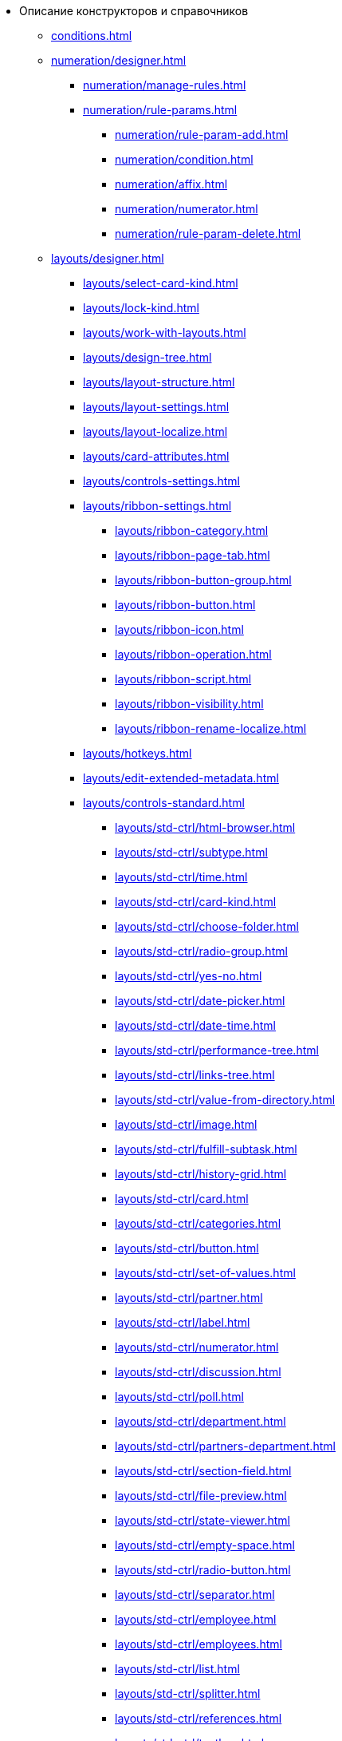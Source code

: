 * Описание конструкторов и справочников
** xref:conditions.adoc[]
** xref:numeration/designer.adoc[]
*** xref:numeration/manage-rules.adoc[]
*** xref:numeration/rule-params.adoc[]
**** xref:numeration/rule-param-add.adoc[]
**** xref:numeration/condition.adoc[]
**** xref:numeration/affix.adoc[]
**** xref:numeration/numerator.adoc[]
**** xref:numeration/rule-param-delete.adoc[]
** xref:layouts/designer.adoc[]
*** xref:layouts/select-card-kind.adoc[]
*** xref:layouts/lock-kind.adoc[]
*** xref:layouts/work-with-layouts.adoc[]
*** xref:layouts/design-tree.adoc[]
*** xref:layouts/layout-structure.adoc[]
*** xref:layouts/layout-settings.adoc[]
*** xref:layouts/layout-localize.adoc[]
*** xref:layouts/card-attributes.adoc[]
*** xref:layouts/controls-settings.adoc[]
*** xref:layouts/ribbon-settings.adoc[]
**** xref:layouts/ribbon-category.adoc[]
**** xref:layouts/ribbon-page-tab.adoc[]
**** xref:layouts/ribbon-button-group.adoc[]
**** xref:layouts/ribbon-button.adoc[]
**** xref:layouts/ribbon-icon.adoc[]
**** xref:layouts/ribbon-operation.adoc[]
**** xref:layouts/ribbon-script.adoc[]
**** xref:layouts/ribbon-visibility.adoc[]
**** xref:layouts/ribbon-rename-localize.adoc[]
*** xref:layouts/hotkeys.adoc[]
*** xref:layouts/edit-extended-metadata.adoc[]
*** xref:layouts/controls-standard.adoc[]
**** xref:layouts/std-ctrl/html-browser.adoc[]
**** xref:layouts/std-ctrl/subtype.adoc[]
**** xref:layouts/std-ctrl/time.adoc[]
**** xref:layouts/std-ctrl/card-kind.adoc[]
**** xref:layouts/std-ctrl/choose-folder.adoc[]
**** xref:layouts/std-ctrl/radio-group.adoc[]
**** xref:layouts/std-ctrl/yes-no.adoc[]
**** xref:layouts/std-ctrl/date-picker.adoc[]
**** xref:layouts/std-ctrl/date-time.adoc[]
**** xref:layouts/std-ctrl/performance-tree.adoc[]
**** xref:layouts/std-ctrl/links-tree.adoc[]
**** xref:layouts/std-ctrl/value-from-directory.adoc[]
**** xref:layouts/std-ctrl/image.adoc[]
**** xref:layouts/std-ctrl/fulfill-subtask.adoc[]
**** xref:layouts/std-ctrl/history-grid.adoc[]
**** xref:layouts/std-ctrl/card.adoc[]
**** xref:layouts/std-ctrl/categories.adoc[]
**** xref:layouts/std-ctrl/button.adoc[]
**** xref:layouts/std-ctrl/set-of-values.adoc[]
**** xref:layouts/std-ctrl/partner.adoc[]
**** xref:layouts/std-ctrl/label.adoc[]
**** xref:layouts/std-ctrl/numerator.adoc[]
**** xref:layouts/std-ctrl/discussion.adoc[]
**** xref:layouts/std-ctrl/poll.adoc[]
**** xref:layouts/std-ctrl/department.adoc[]
**** xref:layouts/std-ctrl/partners-department.adoc[]
**** xref:layouts/std-ctrl/section-field.adoc[]
**** xref:layouts/std-ctrl/file-preview.adoc[]
**** xref:layouts/std-ctrl/state-viewer.adoc[]
**** xref:layouts/std-ctrl/empty-space.adoc[]
**** xref:layouts/std-ctrl/radio-button.adoc[]
**** xref:layouts/std-ctrl/separator.adoc[]
**** xref:layouts/std-ctrl/employee.adoc[]
**** xref:layouts/std-ctrl/employees.adoc[]
**** xref:layouts/std-ctrl/list.adoc[]
**** xref:layouts/std-ctrl/splitter.adoc[]
**** xref:layouts/std-ctrl/references.adoc[]
**** xref:layouts/std-ctrl/textbox.adoc[]
**** xref:layouts/std-ctrl/directory-designer-row.adoc[]
**** xref:layouts/std-ctrl/table.adoc[]
**** xref:layouts/std-ctrl/text.adoc[]
**** xref:layouts/std-ctrl/whole-number.adoc[]
**** xref:layouts/std-ctrl/number.adoc[]
*** xref:layouts/controls-hardcode.adoc[]
**** xref:layouts/hc-ctrl/categories-group.adoc[]
***** xref:layouts/hc-ctrl/categories-item.adoc[]
**** xref:layouts/hc-ctrl/creating-task.adoc[]
***** xref:layouts/hc-ctrl/performers.adoc[]
****** xref:layouts/hc-ctrl/performers-item.adoc[]
***** xref:layouts/hc-ctrl/inspection.adoc[]
****** xref:layouts/hc-ctrl/set-inspector.adoc[]
****** xref:layouts/hc-ctrl/requiments-acceptance.adoc[]
****** xref:layouts/hc-ctrl/inspector.adoc[]
****** xref:layouts/hc-ctrl/inspection-date.adoc[]
***** xref:layouts/hc-ctrl/deadlines.adoc[]
**** xref:layouts/hc-ctrl/files-view-group.adoc[]
**** xref:layouts/hc-ctrl/files-tab-control.adoc[]
**** xref:layouts/hc-ctrl/history-control-en.adoc[]
**** xref:layouts/hc-ctrl/history-group.adoc[]
**** xref:layouts/hc-ctrl/execution-mode.adoc[]
**** xref:layouts/hc-ctrl/task-delegated-from.adoc[]
**** xref:layouts/hc-ctrl/main.adoc[]
**** xref:layouts/hc-ctrl/performing.adoc[]
**** xref:layouts/hc-ctrl/priority.adoc[]
**** xref:layouts/hc-ctrl/tab-control.adoc[]
**** xref:layouts/hc-ctrl/tasks.adoc[]
**** xref:layouts/hc-ctrl/tree-control.adoc[]
**** xref:layouts/hc-ctrl/settings.adoc[]
**** xref:layouts/hc-ctrl/settings-extra.adoc[]
**** xref:layouts/hc-ctrl/versions-group.adoc[]
**** xref:layouts/hc-ctrl/versions-tree-control.adoc[]
**** xref:layouts/hc-ctrl/documents.adoc[]
**** xref:layouts/hc-ctrl/history-control-ru.adoc[]
**** xref:layouts/hc-ctrl/approval-paths.adoc[]
**** xref:layouts/hc-ctrl/stages-editor.adoc[]
**** xref:layouts/hc-ctrl/task-file-list.adoc[]
**** xref:layouts/hc-ctrl/links.adoc[]
**** xref:layouts/hc-ctrl/task-file-control.adoc[]
**** xref:layouts/hc-ctrl/task-file-comment-control.adoc[]
** xref:roles/designer.adoc[]
*** xref:roles/select-kind.adoc[]
*** xref:roles/lock-kind.adoc[]
*** xref:roles/role-model.adoc[]
**** xref:roles/role-add.adoc[]
**** xref:roles/common-role.adoc[]
**** xref:roles/condition-add.adoc[]
**** xref:roles/condition-group-add.adoc[]
**** xref:roles/conditions-group-ungroup.adoc[]
**** xref:roles/change-operator.adoc[]
*** xref:roles/access-matrix.adoc[]
** xref:scripts/designer.adoc[]
*** xref:scripts/select-kind.adoc[]
*** xref:scripts/lock-kind.adoc[]
*** xref:scripts/script-class-naming.adoc[]
*** xref:scripts/compilation.adoc[]
*** xref:scripts/add-dependencies.adoc[]
** xref:states/designer.adoc[]
*** xref:states/select-kind.adoc[]
*** xref:states/lock-kind.adoc[]
*** xref:states/state-create.adoc[]
*** xref:states/state-delete.adoc[]
*** xref:states/select-start-state.adoc[]
*** xref:states/state-rename.adoc[]
*** xref:states/edit-operations.adoc[]
*** xref:states/state-transition.adoc[]
*** xref:states/edit-transition.adoc[]
*** xref:states/transition-on-off.adoc[]
** xref:directories/designer.adoc[]
*** xref:directories/sorting.adoc[]
*** xref:directories/node-add.adoc[]
*** xref:directories/node-edit.adoc[]
*** xref:directories/node-delete.adoc[]
*** xref:directories/line-add.adoc[]
*** xref:directories/line-edit.adoc[]
*** xref:directories/line-delete.adoc[]
*** xref:directories/search-designer.adoc[]
*** xref:directories/user-access.adoc[]
*** xref:directories/open-for-selection.adoc[]
** xref:card-kinds/directory.adoc[]
*** xref:card-kinds/select-type.adoc[]
*** xref:card-kinds/kind-new.adoc[]
*** xref:card-kinds/kind-rename.adoc[]
*** xref:card-kinds/kind-delete.adoc[]
*** xref:card-kinds/kind-extensions.adoc[]
*** xref:card-kinds/kind-copy.adoc[]
*** xref:card-kinds/kind-security.adoc[]
*** xref:card-kinds/general-settings.adoc[]
**** xref:card-kinds/general-forbid-card.adoc[]
**** xref:card-kinds/general-hide-kind.adoc[]
**** xref:card-kinds/general-inherit.adoc[]
**** xref:card-kinds/general-business-process.adoc[]
**** xref:card-kinds/card-create-mode.adoc[]
*** Настройки типа "Документ"
**** xref:card-kinds/document/attached-files.adoc[]
***** xref:card-kinds/document/doc-versions.adoc[]
***** xref:card-kinds/document/main-file-source.adoc[]
***** xref:card-kinds/document/file-display-mode.adoc[]
***** xref:card-kinds/document/disable-file-preview.adoc[]
***** xref:card-kinds/document/root-category.adoc[]
***** xref:card-kinds/document/file-from-system.adoc[]
***** xref:card-kinds/document/file-from-scan.adoc[]
***** xref:card-kinds/document/main-file-template.adoc[]
***** xref:card-kinds/document/delete-attached-files.adoc[]
**** xref:card-kinds/document/export-xslt.adoc[]
**** xref:card-kinds/document/synchronise-card-file-properties.adoc[]
**** xref:card-kinds/document/signature-settings.adoc[]
***** xref:card-kinds/document/sign-card.adoc[]
***** xref:card-kinds/document/sign-operation.adoc[]
**** xref:card-kinds/document/unique-attributes-check.adoc[]
*** Настройки типа "Задание"
**** xref:card-kinds/task/settings-parameters.adoc[]
**** xref:card-kinds/task/delegate.adoc[]
**** xref:card-kinds/task/subordinate-task.adoc[]
**** xref:card-kinds/task/subordinate-group.adoc[]
**** xref:card-kinds/task/finishing.adoc[]
**** xref:card-kinds/task/signing.adoc[]
**** xref:card-kinds/task/email.adoc[]
*** Настройки типа "Группа заданий"
**** xref:card-kinds/task-group/kind-for-performers.adoc[]
**** xref:card-kinds/task-group/links-for-docs-tasks.adoc[]
**** xref:card-kinds/task-group/links-for-url.adoc[]
**** xref:card-kinds/task-group/types-for-docs.adoc[]
** xref:categories/directory.adoc[]
*** xref:categories/select-root-folder.adoc[]
*** xref:categories/category-new.adoc[]
*** xref:categories/category-edit.adoc[]
*** xref:categories/category-delete.adoc[]
*** xref:categories/category-move.adoc[]
*** xref:categories/security-settings.adoc[]
*** xref:categories/category-search.adoc[]
*** xref:categories/rebuild-folder-tree.adoc[]
** xref:partners/directory.adoc[]
*** xref:partners/data-display-settings.adoc[]
*** xref:partners/company/manage-companies.adoc[]
**** xref:partners/company/main-info.adoc[]
**** xref:partners/company/additional-info.adoc[]
**** xref:partners/company/edit.adoc[]
**** xref:partners/company/delete.adoc[]
**** xref:partners/company/unique-check.adoc[]
*** xref:partners/department/departments.adoc[]
**** xref:partners/department/manage-departments.adoc[]
***** xref:partners/department/main-info.adoc[]
***** xref:partners/department/additional-info.adoc[]
**** xref:partners/department/edit.adoc[]
**** xref:partners/department/delete.adoc[]
*** xref:partners/displayed-fields.adoc[]
*** Сотрудники контрагентов
**** xref:partners/employee/displayed-fields.adoc[]
**** xref:partners/employee/main-info.adoc[]
**** xref:partners/employee/additional-info.adoc[]
**** xref:partners/employee/edit.adoc[]
**** xref:partners/employee/delete.adoc[]
**** xref:partners/employee/move.adoc[]
*** xref:partners/groups/manage-groups.adoc[]
**** xref:partners/groups/new-group.adoc[]
**** xref:partners/groups/add-to-group.adoc[]
**** xref:partners/groups/edit-dept.adoc[]
**** xref:partners/groups/delete-dept.adoc[]
**** xref:partners/groups/dept-fields-in-group.adoc[]
*** xref:partners/search.adoc[]
*** xref:partners/excel-export.adoc[]
*** xref:partners/security.adoc[]
** xref:signatures/directory.adoc[]
*** xref:signatures/label-add.adoc[]
*** xref:signatures/label-edit.adoc[]
*** xref:signatures/label-delete.adoc[]
** xref:servers/directory.adoc[]
*** xref:servers/new-server.adoc[]
*** xref:servers/edit.adoc[]
*** xref:servers/delete.adoc[]
*** xref:servers/copy.adoc[]
*** xref:servers/select-kind.adoc[]
** xref:staff/directory.adoc[]
*** xref:staff/companies/manage-companies.adoc[]
**** xref:staff/companies/new-company.adoc[]
**** xref:staff/companies/edit.adoc[]
**** xref:staff/companies/delete.adoc[]
*** xref:staff/departments/manage-departments.adoc[]
**** xref:staff/departments/new-department.adoc[]
**** xref:staff/departments/edit.adoc[]
**** xref:staff/departments/delete.adoc[]
*** xref:staff/office-flow.adoc[]
**** xref:staff/folders.adoc[]
**** xref:staff/additional-info.adoc[]
**** xref:staff/calendar.adoc[]
**** xref:staff/active-directory-sync.adoc[]
**** xref:staff/availability.adoc[]
**** xref:staff/displayed-fields.adoc[]
*** xref:staff/employees/manage-employees.adoc[]
**** xref:staff/employees/new-employee.adoc[]
***** xref:staff/employees/main-tab.adoc[]
***** xref:staff/employees/deputies-tab.adoc[]
***** xref:staff/employees/additional-tab.adoc[]
***** xref:staff/employees/access.adoc[]
***** xref:staff/employees/photo.adoc[]
**** xref:staff/employees/edit.adoc[]
**** xref:staff/employees/delete.adoc[]
**** xref:staff/employees/move.adoc[]
**** xref:staff/employees/displayed-fields.adoc[]
*** xref:staff/groups/manage-groups.adoc[]
**** xref:staff/groups/system-groups.adoc[]
**** xref:staff/groups/new-group.adoc[]
**** xref:staff/groups/view.adoc[]
**** xref:staff/groups/copy.adoc[]
**** xref:staff/groups/displayed-fields.adoc[]
**** xref:staff/groups/select-folder.adoc[]
**** xref:staff/groups/exclude-from-group.adoc[]
*** xref:staff/roles/manage-roles.adoc[]
**** xref:staff/roles/new-role.adoc[]
**** xref:staff/roles/delete.adoc[]
**** xref:staff/roles/role-to-role.adoc[]
**** xref:staff/roles/select-folder.adoc[]
**** xref:staff/roles/delete-from-role.adoc[]
*** xref:staff/search.adoc[]
*** xref:staff/excel-export.adoc[]
*** xref:staff/account-check.adoc[]
*** xref:staff/active-directory-sychronization.adoc[]
*** xref:staff/security.adoc[]
** xref:links/directory.adoc[]
*** xref:links/new-link.adoc[]
*** xref:links/edit.adoc[]
*** xref:links/delete.adoc[]
*** xref:links/sort.adoc[]
*** xref:links/group.adoc[]
*** xref:links/search.adoc[]
*** xref:links/security.adoc[]
